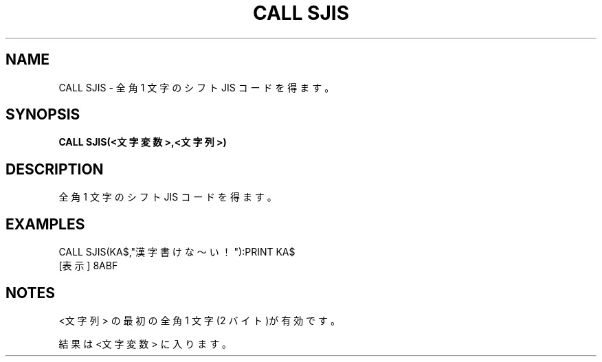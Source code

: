 .TH "CALL SJIS" "1" "2025-05-29" "MSX-BASIC" "User Commands"
.SH NAME
CALL SJIS \- 全角 1 文字のシフト JIS コードを得ます。

.SH SYNOPSIS
.B CALL SJIS(<文字変数>,<文字列>)

.SH DESCRIPTION
.PP
全角 1 文字のシフト JIS コードを得ます。

.SH EXAMPLES
.PP
CALL SJIS(KA$,"漢字書けな～い！"):PRINT KA$
 [表示] 8ABF

.SH NOTES
.PP
.PP
<文字列> の最初の全角 1 文字(2 バイト)が有効です。
.PP
結果は <文字変数> に入ります。